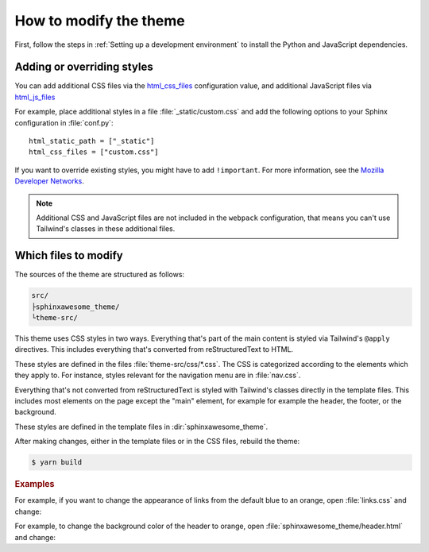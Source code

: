 =======================
How to modify the theme
=======================

First, follow the steps in :ref:`Setting up a development environment`
to install the Python and JavaScript dependencies.

---------------------------
Adding or overriding styles
---------------------------

You can add additional CSS files via the `html_css_files`_
configuration value,
and additional JavaScript files via `html_js_files`_

.. _html_css_files: https://www.sphinx-doc.org/en/master/usage/configuration.html#confval-html_js_files
.. _html_js_files: https://www.sphinx-doc.org/en/master/usage/configuration.html#confval-html_css_files

For example, place additional styles in a file :file:`_static/custom.css`
and add the following options to your Sphinx configuration in :file:`conf.py`::

   html_static_path = ["_static"]
   html_css_files = ["custom.css"]

If you want to override existing styles,
you might have to add ``!important``.
For more information, see the
`Mozilla Developer Networks <https://developer.mozilla.org/en-US/docs/Web/CSS/Specificity>`_.

.. note::

   Additional CSS and JavaScript files are not included
   in the ``webpack`` configuration,
   that means you can't use Tailwind's classes in these
   additional files.

---------------------
Which files to modify
---------------------

The sources of the theme are structured as follows:

.. code-block:: console

   src/
   ├sphinxawesome_theme/
   └theme-src/

This theme uses CSS styles in two ways.
Everything that's part of the main content
is styled via Tailwind's ``@apply`` directives.
This includes everything that's converted from reStructuredText to HTML.

These styles are defined in the files :file:`theme-src/css/*.css`.
The CSS is categorized according to the elements which they apply to.
For instance, styles relevant for the navigation menu are in :file:`nav.css`.

Everything that's not converted from reStructuredText is styled
with Tailwind's classes directly in the template files.
This includes most elements on the page
except the "main" element, for example
for example the header, the footer, or the background.

These styles are defined in the template files in :dir:`sphinxawesome_theme`.

After making changes, either in the template files or in the CSS files,
rebuild the theme:

.. code-block:: console

   $ yarn build

.. rubric:: Examples

For example, if you want to change the appearance of links from the default blue to an
orange, open :file:`links.css` and change:

.. code-block::
   :emphasize-removed: 3
   :emphasize-added: 4

   p:not(.admonition-title) a,
   #nav-toc a {
      @apply text-blue-700;
      @apply text-orange-600;
   }

For example, to change the background color of the header to orange,
open :file:`sphinxawesome_theme/header.html` and change:

.. code-block:: html
   :emphasize-removed: 1
   :emphasize-added: 2

   <header class="md:sticky top-0 bg-white ...">
   <header class="md:sticky top-0 bg-orange-500 ...">
